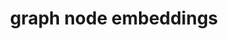 :PROPERTIES:
:ID:       e96bada2-e9d5-4225-9712-39d447b58375
:END:
#+TITLE: graph node embeddings
#+created_at:<2021-06-27 Sun 21:59>

#+begin_src latex :exports results :file assets/e96bada2-e9d5-4225-9712-39d447b58375/equation-deep-encoder.png :results file
\begin{aligned}
\mathbf{h}_{v}^{0} &=\mathbf{x}_{v} \\
\mathbf{h}_{v}^{k} &=\sigma\left(\mathbf{W}_{k} \sum_{u \in N(v)} \frac{\mathbf{h}_{u}^{k-1}}{|N(v)|}+\mathbf{B}_{k} \mathbf{h}_{v}^{k-1}\right), \forall k \in\{1, \ldots, K\} \\
\mathbf{z}_{v} &=\mathbf{h}_{v}^{K}
\end{aligned}
#+end_src

#+RESULTS:
[[file:assets/e96bada2-e9d5-4225-9712-39d447b58375/equation-deep-encoder.png]]

